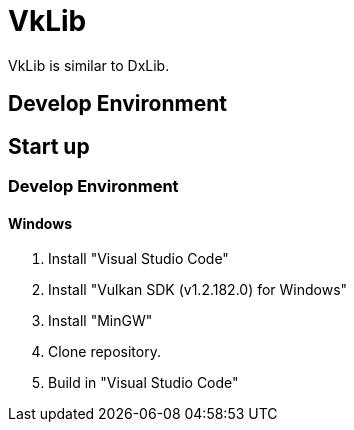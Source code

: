 # VkLib
VkLib is similar to DxLib.

## Develop Environment

## Start up
### Develop Environment
#### Windows
1. Install "Visual Studio Code"
1. Install "Vulkan SDK (v1.2.182.0) for Windows"
1. Install "MinGW"
1. Clone repository.
1. Build in "Visual Studio Code"